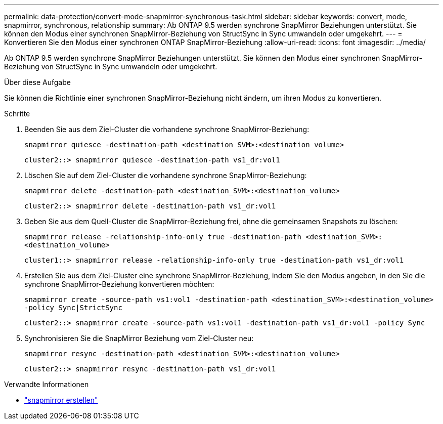 ---
permalink: data-protection/convert-mode-snapmirror-synchronous-task.html 
sidebar: sidebar 
keywords: convert, mode, snapmirror, synchronous, relationship 
summary: Ab ONTAP 9.5 werden synchrone SnapMirror Beziehungen unterstützt. Sie können den Modus einer synchronen SnapMirror-Beziehung von StructSync in Sync umwandeln oder umgekehrt. 
---
= Konvertieren Sie den Modus einer synchronen ONTAP SnapMirror-Beziehung
:allow-uri-read: 
:icons: font
:imagesdir: ../media/


[role="lead"]
Ab ONTAP 9.5 werden synchrone SnapMirror Beziehungen unterstützt. Sie können den Modus einer synchronen SnapMirror-Beziehung von StructSync in Sync umwandeln oder umgekehrt.

.Über diese Aufgabe
Sie können die Richtlinie einer synchronen SnapMirror-Beziehung nicht ändern, um ihren Modus zu konvertieren.

.Schritte
. Beenden Sie aus dem Ziel-Cluster die vorhandene synchrone SnapMirror-Beziehung:
+
`snapmirror quiesce -destination-path <destination_SVM>:<destination_volume>`

+
[listing]
----
cluster2::> snapmirror quiesce -destination-path vs1_dr:vol1
----
. Löschen Sie auf dem Ziel-Cluster die vorhandene synchrone SnapMirror-Beziehung:
+
`snapmirror delete -destination-path <destination_SVM>:<destination_volume>`

+
[listing]
----
cluster2::> snapmirror delete -destination-path vs1_dr:vol1
----
. Geben Sie aus dem Quell-Cluster die SnapMirror-Beziehung frei, ohne die gemeinsamen Snapshots zu löschen:
+
`snapmirror release -relationship-info-only true -destination-path <destination_SVM>:<destination_volume>`

+
[listing]
----
cluster1::> snapmirror release -relationship-info-only true -destination-path vs1_dr:vol1
----
. Erstellen Sie aus dem Ziel-Cluster eine synchrone SnapMirror-Beziehung, indem Sie den Modus angeben, in den Sie die synchrone SnapMirror-Beziehung konvertieren möchten:
+
`snapmirror create -source-path vs1:vol1 -destination-path <destination_SVM>:<destination_volume> -policy Sync|StrictSync`

+
[listing]
----
cluster2::> snapmirror create -source-path vs1:vol1 -destination-path vs1_dr:vol1 -policy Sync
----
. Synchronisieren Sie die SnapMirror Beziehung vom Ziel-Cluster neu:
+
`snapmirror resync -destination-path <destination_SVM>:<destination_volume>`

+
[listing]
----
cluster2::> snapmirror resync -destination-path vs1_dr:vol1
----


.Verwandte Informationen
* link:https://docs.netapp.com/us-en/ontap-cli/snapmirror-create.html["snapmirror erstellen"^]

